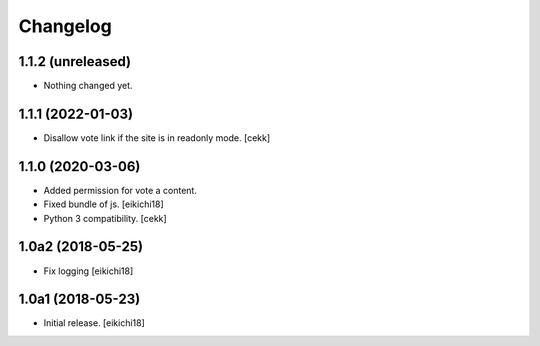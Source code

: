 Changelog
=========


1.1.2 (unreleased)
------------------

- Nothing changed yet.


1.1.1 (2022-01-03)
------------------

- Disallow vote link if the site is in readonly mode.
  [cekk]


1.1.0 (2020-03-06)
------------------

- Added permission for vote a content.
- Fixed bundle of js.
  [eikichi18]
- Python 3 compatibility.
  [cekk]

1.0a2 (2018-05-25)
------------------

- Fix logging
  [eikichi18]


1.0a1 (2018-05-23)
------------------

- Initial release.
  [eikichi18]
